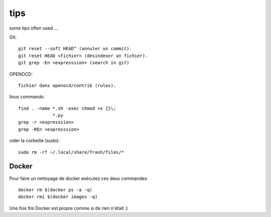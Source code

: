 tips
====

some tips often used ...

Git::

   git reset --soft HEAD^ (annuler un commit).
   git reset HEAD <fichier> (desindexer un fichier).
   git grep -En <expresssion> (search in git)

OPENOCD::

   fichier dans openocd/contrib (rules).

linux commands::

   find . -name *.sh -exec chmod +x {}\;
                *.py
   grep -r <expresssion>
   grep -REn <expresssion>

vider la corbeille (sudo)::

   sudo rm -rf ~/.local/share/Trash/files/*

Docker
------

Pour faire un nettoyage de docker exécutez ces deux commandes::

  docker rm $(docker ps -a -q)
  docker rmi $(docker images -q)

Une fois fini Docker est propre comme si de rien n'était :)
